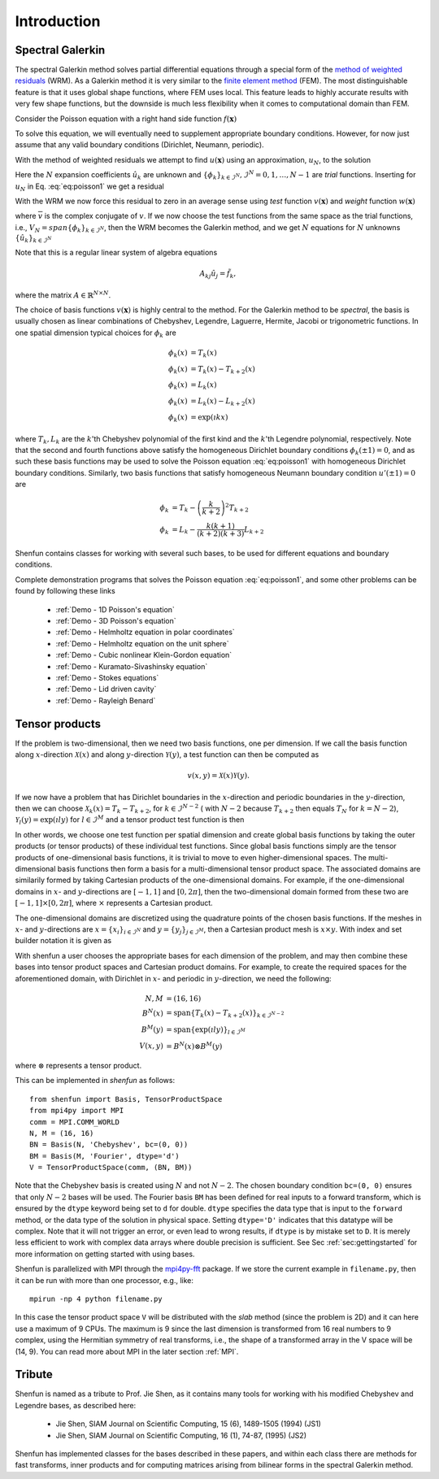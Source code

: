 Introduction
============

Spectral Galerkin
-----------------

The spectral Galerkin method solves partial differential equations through
a special form of the `method of weighted residuals <https://en.wikiversity.org/wiki/Introduction_to_finite_elements/Weighted_residual_methods>`_ (WRM). As a Galerkin method it
is very similar to the `finite element method <https://en.wikipedia.org/wiki/Finite_element_method>`_ (FEM). The most distinguishable
feature is that it uses global shape functions, where FEM uses local. This
feature leads to highly accurate results with very few shape functions, but
the downside is much less flexibility when it comes to computational
domain than FEM.

Consider the Poisson equation with a right hand side function :math:`f(\boldsymbol{x})`

.. math::
   :label: eq:poisson1

    -\nabla^2 u(\boldsymbol{x}) = f(\boldsymbol{x}) \quad \text{for } \, \boldsymbol{x} \in \Omega.

To solve this equation, we will eventually need to supplement
appropriate boundary conditions. However, for now just assume that any valid
boundary conditions (Dirichlet, Neumann, periodic).

With the method of weighted residuals we attempt to find :math:`u(\boldsymbol{x})`
using an approximation, :math:`u_N`, to the solution

.. math::
   :label: eq:mwr_u

    u(\boldsymbol{x}) \approx u_N(\boldsymbol{x}) = \sum_{k=0}^{N-1} \hat{u}_k \phi_k(\boldsymbol{x}).

Here the :math:`N` expansion coefficients :math:`\hat{u}_k` are unknown
and :math:`\{\phi_k\}_{k\in \mathcal{I}^N}, \mathcal{I}^N = 0, 1, \ldots, N-1` are
*trial* functions. Inserting for :math:`u_N` in Eq. :eq:`eq:poisson1` we get
a residual

.. math::
   :label: eq:residual

    R_N(\boldsymbol{x}) = \nabla^2 u_N(\boldsymbol{x}) + f(\boldsymbol{x}) \neq 0.

With the WRM we now force this residual to zero in an average sense using
*test* function :math:`v(\boldsymbol{x})` and *weight* function
:math:`w(\boldsymbol{x})`

.. math::
   :label: eq:wrm_test

    \left(R_N, v \right)_w := \int_{\Omega} R_N(\boldsymbol{x}) \, \overline{v}(\boldsymbol{x}) \, w(\boldsymbol{x}) d\boldsymbol{x} = 0,

where :math:`\overline{v}` is the complex conjugate of :math:`v`. If we
now choose the test functions from the same space as the trial functions,
i.e., :math:`V_N=span\{\phi_k\}_{k\in \mathcal{I}^N}`,
then the WRM becomes the Galerkin method, and we get :math:`N` equations for
:math:`N` unknowns :math:`\{\hat{u}_k\}_{k\in \mathcal{I}^N}`

.. math::
   :label: eq:galerkin

    \sum_{j\in \mathcal{I}^N} \underbrace{\left(-\nabla^2 \phi_j, \phi_k \right)_w}_{A_{kj}} \hat{u}_j = \left( f, \phi_k \right)_w, \text{ for } k \in \mathcal{I}^N.

Note that this is a regular linear system of algebra equations

.. math::

    A_{kj} \hat{u}_{j} = \tilde{f}_k,

where the matrix :math:`A \in \mathbb{R}^{N \times N}`.

The choice of basis functions :math:`v(\boldsymbol{x})` is highly central to the method.
For the Galerkin method to be *spectral*, the basis is usually chosen as linear
combinations of Chebyshev, Legendre, Laguerre, Hermite, Jacobi or trigonometric functions.
In one spatial dimension typical choices for :math:`\phi_k` are

.. math::

   \phi_k(x) &= T_k(x) \\
   \phi_k(x) &= T_k(x) - T_{k+2}(x) \\
   \phi_k(x) &= L_k(x) \\
   \phi_k(x) &= L_k(x) - L_{k+2}(x) \\
   \phi_k(x) &= \exp(\imath k x)

where :math:`T_k, L_k` are the :math:`k`'th Chebyshev polynomial of the first
kind and the :math:`k`'th Legendre polynomial, respectively. Note that the
second and fourth functions above satisfy the homogeneous Dirichlet boundary
conditions :math:`\phi_k(\pm 1) = 0`, and as such these basis functions may be
used to solve the Poisson equation :eq:`eq:poisson1` with homogeneous Dirichlet
boundary conditions. Similarly, two basis functions that satisfy homogeneous
Neumann boundary condition :math:`u'(\pm 1)=0` are

.. math::

    \phi_k &= T_k-\left(\frac{k}{k+2}\right)^2T_{k+2} \\
    \phi_k &= L_k-\frac{k(k+1)}{(k+2)(k+3)}L_{k+2}

Shenfun contains classes for working with several such bases, to be used for
different equations and boundary conditions.

Complete demonstration programs that solves the Poisson equation
:eq:`eq:poisson1`, and some other problems can be found by following these
links

    * :ref:`Demo - 1D Poisson's equation`
    * :ref:`Demo - 3D Poisson's equation`
    * :ref:`Demo - Helmholtz equation in polar coordinates`
    * :ref:`Demo - Helmholtz equation on the unit sphere`
    * :ref:`Demo - Cubic nonlinear Klein-Gordon equation`
    * :ref:`Demo - Kuramato-Sivashinsky equation`
    * :ref:`Demo - Stokes equations`
    * :ref:`Demo - Lid driven cavity`
    * :ref:`Demo - Rayleigh Benard`

Tensor products
---------------

If the problem is two-dimensional, then we need two basis functions, one per
dimension. If we call the basis function along :math:`x`-direction :math:`\mathcal{X}(x)`
and along :math:`y`-direction :math:`\mathcal{Y}(y)`, a test function can then be
computed as

.. math::

   v(x, y) = \mathcal{X}(x) \mathcal{Y}(y).

If we now have a problem that has Dirichlet boundaries in the :math:`x`-direction
and periodic boundaries in the :math:`y`-direction, then we can choose
:math:`\mathcal{X}_k(x) = T_k-T_{k+2}`, for :math:`k \in \mathcal{I}^{N-2}` (
with :math:`N-2` because :math:`T_{k+2}` then equals :math:`T_{N}` for :math:`k=N-2`),
:math:`\mathcal{Y}_l(y) = \exp(\imath l y)` for :math:`l \in \mathcal{I}^M`
and a tensor product test function is then

.. math::
   :label: eq:v2D

   v_{kl}(x, y) = (T_k(x) - T_{k+2}(x)) \exp(\imath l y), \text{ for } (k, l) \in \mathcal{I}^{N-2} \times \mathcal{I}^M.

In other words, we choose one test function per spatial dimension and create
global basis functions by taking the outer products (or tensor products) of these individual
test functions. Since global basis functions simply are the tensor products of
one-dimensional basis functions, it is trivial to move to even higher-dimensional spaces.
The multi-dimensional basis functions then form a basis for a multi-dimensional
tensor product space. The associated domains are similarily formed by taking
Cartesian products of the one-dimensional domains. For example, if the one-dimensional
domains in :math:`x`- and :math:`y`-directions are :math:`[-1, 1]` and :math:`[0, 2\pi]`, then
the two-dimensional domain formed from these two are :math:`[-1, 1] \times [0, 2\pi]`,
where :math:`\times` represents a Cartesian product.

The one-dimensional domains are discretized using the quadrature points of the
chosen basis functions. If the meshes in :math:`x`- and :math:`y`-directions are
:math:`x = \{x_i\}_{i\in \mathcal{I}^N}` and :math:`y = \{y_j\}_{j\in \mathcal{I}^M}`,
then a Cartesian product mesh is :math:`x \times y`. With index and set builder
notation it is given as

.. math::
    :label: eq:tensormesh

    x \times y = \left\{(x_i, y_j) \,|\, (i, j) \in \mathcal{I}^N \times \mathcal{I}^M\right\}.

With shenfun a user chooses the appropriate bases for each dimension of the
problem, and may then combine these bases into tensor product spaces and Cartesian
product domains. For
example, to create the required spaces for the aforementioned domain, with Dirichlet in
:math:`x`- and periodic in :math:`y`-direction, we need the following:

.. math::

    N, M &= (16, 16) \\
    B^N(x) &= \text{span}\{T_k(x)-T_{k+2}(x)\}_{k\in \mathcal{I}^{N-2}} \\
    B^M(y) &= \text{span}\{\exp(\imath l y)\}_{l\in \mathcal{I}^M} \\
    V(x, y) &= B^N(x) \otimes B^M(y)

where :math:`\otimes` represents a tensor product.

This can be implemented in `shenfun` as follows::

    from shenfun import Basis, TensorProductSpace
    from mpi4py import MPI
    comm = MPI.COMM_WORLD
    N, M = (16, 16)
    BN = Basis(N, 'Chebyshev', bc=(0, 0))
    BM = Basis(M, 'Fourier', dtype='d')
    V = TensorProductSpace(comm, (BN, BM))

Note that the Chebyshev basis is created using :math:`N` and not :math:`N-2`. The
chosen boundary condition ``bc=(0, 0)`` ensures that only :math:`N-2` bases will be used.
The Fourier basis ``BM`` has been defined for real inputs to a
forward transform, which is ensured by the ``dtype`` keyword being set to ``d``
for double. ``dtype``
specifies the data type that is input to the ``forward`` method, or the
data type of the solution in physical space. Setting
``dtype='D'`` indicates that this datatype will be complex. Note that it
will not trigger an error, or even lead to wrong results, if ``dtype`` is
by mistake set to ``D``. It is merely less efficient to work with complex data
arrays where double precision is sufficient. See Sec :ref:`sec:gettingstarted`
for more information on getting started with using bases.

Shenfun is parallelized with MPI through the `mpi4py-fft`_ package.
If we store the current example in ``filename.py``, then it can be run
with more than one processor, e.g., like::

    mpirun -np 4 python filename.py

In this case the tensor product space ``V`` will be distributed
with the *slab* method (since the problem is 2D) and it
can here use a maximum of 9 CPUs. The maximum is 9 since the last dimension is
transformed from 16 real numbers to 9 complex, using the Hermitian symmetry of
real transforms, i.e., the shape of a transformed array in the V space will be
(14, 9). You can read more about MPI in the later section :ref:`MPI`.

Tribute
-------

Shenfun is named as a tribute to Prof. Jie Shen, as it contains many
tools for working with his modified Chebyshev and Legendre bases, as
described here:

    * Jie Shen, SIAM Journal on Scientific Computing, 15 (6), 1489-1505 (1994) (JS1)
    * Jie Shen, SIAM Journal on Scientific Computing, 16 (1), 74-87, (1995) (JS2)

Shenfun has implemented classes for the bases described in these papers,
and within each class there are methods for fast transforms, inner
products and for computing matrices arising from bilinear forms in the
spectral Galerkin method.

.. _shenfun: https:/github.com/spectralDNS/shenfun
.. _mpi4py-fft: https://bitbucket.org/mpi4py/mpi4py-fft
.. _Demo for the nonlinear Klein-Gordon equation: https://rawgit.com/spectralDNS/shenfun/master/docs/src/KleinGordon/kleingordon_bootstrap.html
.. _Demo for the Kuramato-Sivashinsky equation: https://rawgit.com/spectralDNS/shenfun/master/docs/src/KuramatoSivashinsky/kuramatosivashinsky_bootstrap.html
.. _Demo for Poisson equation in 1D with inhomogeneous Dirichlet boundary conditions: https://rawgit.com/spectralDNS/shenfun/master/docs/src/Poisson/poisson_bootstrap.html
.. _Demo for Poisson equation in 3D with Dirichlet in one and periodicity in remaining two dimensions: https://rawgit.com/spectralDNS/shenfun/master/docs/src/Poisson3D/poisson3d_bootstrap.html
.. _Shenfun paper: https://rawgit.com/spectralDNS/shenfun/master/docs/shenfun_bootstrap.html
